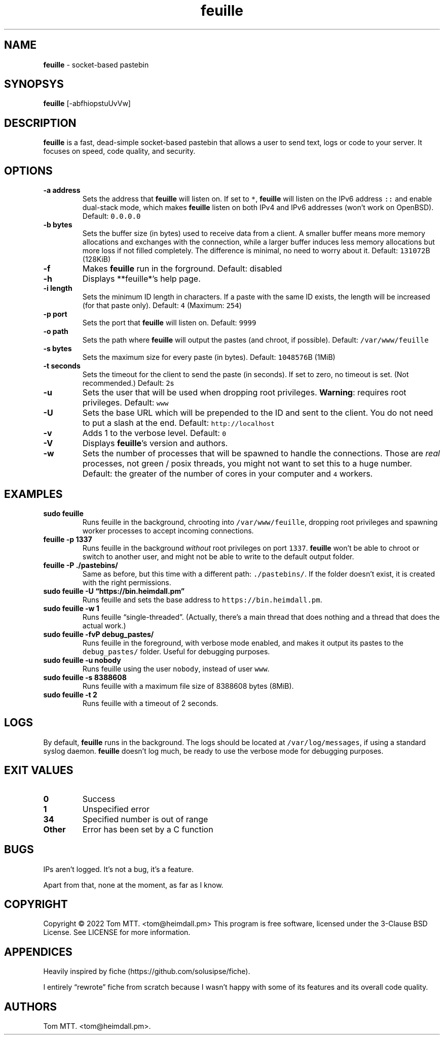 .\" Automatically generated by Pandoc 2.17.1.1
.\"
.\" Define V font for inline verbatim, using C font in formats
.\" that render this, and otherwise B font.
.ie "\f[CB]x\f[]"x" \{\
. ftr V B
. ftr VI BI
. ftr VB B
. ftr VBI BI
.\}
.el \{\
. ftr V CR
. ftr VI CI
. ftr VB CB
. ftr VBI CBI
.\}
.TH "feuille" "1" "November 2022" "feuille 2.0.0" ""
.hy
.SH NAME
.PP
\f[B]feuille\f[R] - socket-based pastebin
.SH SYNOPSYS
.PP
\f[B]feuille\f[R] [-abfhiopstuUvVw]
.SH DESCRIPTION
.PP
\f[B]feuille\f[R] is a fast, dead-simple socket-based pastebin that
allows a user to send text, logs or code to your server.
It focuses on speed, code quality, and security.
.SH OPTIONS
.TP
\f[B]-a address\f[R]
Sets the address that \f[B]feuille\f[R] will listen on.
If set to \f[V]*\f[R], \f[B]feuille\f[R] will listen on the IPv6 address
\f[V]::\f[R] and enable dual-stack mode, which makes \f[B]feuille\f[R]
listen on both IPv4 and IPv6 addresses (won\[cq]t work on OpenBSD).
Default: \f[V]0.0.0.0\f[R]
.TP
\f[B]-b bytes\f[R]
Sets the buffer size (in bytes) used to receive data from a client.
A smaller buffer means more memory allocations and exchanges with the
connection, while a larger buffer induces less memory allocations but
more loss if not filled completely.
The difference is minimal, no need to worry about it.
Default: \f[V]131072\f[R]B (128KiB)
.TP
\f[B]-f\f[R]
Makes \f[B]feuille\f[R] run in the forground.
Default: disabled
.TP
\f[B]-h\f[R]
Displays **feuille*\[cq]s help page.
.TP
\f[B]-i length\f[R]
Sets the minimum ID length in characters.
If a paste with the same ID exists, the length will be increased (for
that paste only).
Default: \f[V]4\f[R] (Maximum: \f[V]254\f[R])
.TP
\f[B]-p port\f[R]
Sets the port that \f[B]feuille\f[R] will listen on.
Default: \f[V]9999\f[R]
.TP
\f[B]-o path\f[R]
Sets the path where \f[B]feuille\f[R] will output the pastes (and
chroot, if possible).
Default: \f[V]/var/www/feuille\f[R]
.TP
\f[B]-s bytes\f[R]
Sets the maximum size for every paste (in bytes).
Default: \f[V]1048576\f[R]B (1MiB)
.TP
\f[B]-t seconds\f[R]
Sets the timeout for the client to send the paste (in seconds).
If set to zero, no timeout is set.
(Not recommended.)
Default: \f[V]2\f[R]s
.TP
\f[B]-u\f[R]
Sets the user that will be used when dropping root privileges.
\f[B]Warning\f[R]: requires root privileges.
Default: \f[V]www\f[R]
.TP
\f[B]-U\f[R]
Sets the base URL which will be prepended to the ID and sent to the
client.
You do not need to put a slash at the end.
Default: \f[V]http://localhost\f[R]
.TP
\f[B]-v\f[R]
Adds 1 to the verbose level.
Default: \f[V]0\f[R]
.TP
\f[B]-V\f[R]
Displays \f[B]feuille\f[R]\[cq]s version and authors.
.TP
\f[B]-w\f[R]
Sets the number of processes that will be spawned to handle the
connections.
Those are \f[I]real\f[R] processes, not green / posix threads, you might
not want to set this to a huge number.
Default: the greater of the number of cores in your computer and
\f[V]4\f[R] workers.
.SH EXAMPLES
.TP
\f[B]sudo feuille\f[R]
Runs feuille in the background, chrooting into
\f[V]/var/www/feuille\f[R], dropping root privileges and spawning worker
processes to accept incoming connections.
.TP
\f[B]feuille -p 1337\f[R]
Runs feuille in the background \f[I]without\f[R] root privileges on port
\f[V]1337\f[R].
\f[B]feuille\f[R] won\[cq]t be able to chroot or switch to another user,
and might not be able to write to the default output folder.
.TP
\f[B]feuille -P ./pastebins/\f[R]
Same as before, but this time with a different path:
\f[V]./pastebins/\f[R].
If the folder doesn\[cq]t exist, it is created with the right
permissions.
.TP
\f[B]sudo feuille -U \[lq]https://bin.heimdall.pm\[rq]\f[R]
Runs feuille and sets the base address to
\f[V]https://bin.heimdall.pm\f[R].
.TP
\f[B]sudo feuille -w 1\f[R]
Runs feuille \[lq]single-threaded\[rq].
(Actually, there\[cq]s a main thread that does nothing and a thread that
does the actual work.)
.TP
\f[B]sudo feuille -fvP debug_pastes/\f[R]
Runs feuille in the foreground, with verbose mode enabled, and makes it
output its pastes to the \f[V]debug_pastes/\f[R] folder.
Useful for debugging purposes.
.TP
\f[B]sudo feuille -u nobody\f[R]
Runs feuille using the user \f[V]nobody\f[R], instead of user
\f[V]www\f[R].
.TP
\f[B]sudo feuille -s 8388608\f[R]
Runs feuille with a maximum file size of 8388608 bytes (8MiB).
.TP
\f[B]sudo feuille -t 2\f[R]
Runs feuille with a timeout of 2 seconds.
.SH LOGS
.PP
By default, \f[B]feuille\f[R] runs in the background.
The logs should be located at \f[V]/var/log/messages\f[R], if using a
standard syslog daemon.
\f[B]feuille\f[R] doesn\[cq]t log much, be ready to use the verbose mode
for debugging purposes.
.SH EXIT VALUES
.TP
\f[B]0\f[R]
Success
.TP
\f[B]1\f[R]
Unspecified error
.TP
\f[B]34\f[R]
Specified number is out of range
.TP
\f[B]Other\f[R]
Error has been set by a C function
.SH BUGS
.PP
IPs aren\[cq]t logged.
It\[cq]s not a bug, it\[cq]s a feature.
.PP
Apart from that, none at the moment, as far as I know.
.SH COPYRIGHT
.PP
Copyright \[co] 2022 Tom MTT.
<tom@heimdall.pm> This program is free software, licensed under the
3-Clause BSD License.
See LICENSE for more information.
.SH APPENDICES
.PP
Heavily inspired by fiche (https://github.com/solusipse/fiche).
.PP
I entirely \[lq]rewrote\[rq] fiche from scratch because I wasn\[cq]t
happy with some of its features and its overall code quality.
.SH AUTHORS
Tom MTT. <tom@heimdall.pm>.
